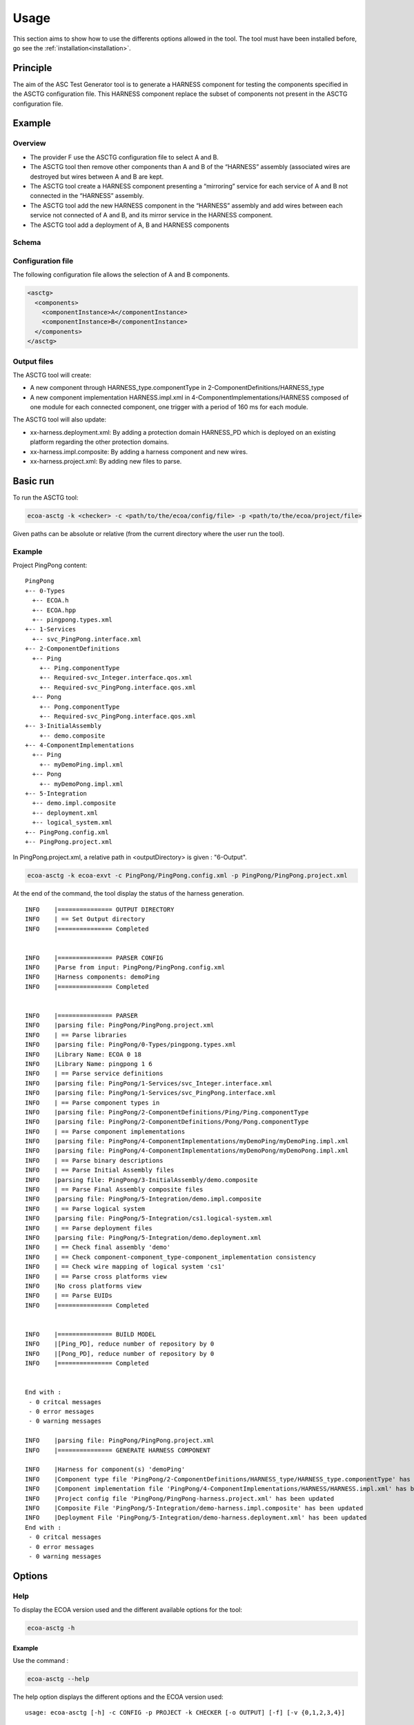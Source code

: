 .. Copyright 2023 Dassault Aviation
.. MIT License (see LICENSE.txt)

.. _usage:

*****
Usage
*****

This section aims to show how to use the differents options allowed in the tool. The tool must have been installed before, go see the
:ref:`installation<installation>`.

Principle
#########

The aim of the ASC Test Generator tool is to generate a HARNESS component for testing the components specified in the ASCTG configuration file.
This HARNESS component replace the subset of components not present in the ASCTG configuration file.

Example
#########

Overview
********

* The provider F use the ASCTG configuration file to select A and B.
* The ASCTG tool then remove other components than A and B of the “HARNESS” assembly (associated wires are destroyed but wires between A and B are kept.
* The ASCTG tool create a HARNESS component presenting a “mirroring” service for each service of A and B not connected in the “HARNESS” assembly.
* The ASCTG tool add the new HARNESS component in the “HARNESS” assembly and add wires between each service not connected of A and B, and its mirror service in the HARNESS component.
* The ASCTG tool add a deployment of A, B and HARNESS components

Schema
******

.. image:: asctg-schema.png
  :width: 800
  :alt: ASCTG schema

Configuration file
******************

The following configuration file allows the selection of A and B components.

.. code-block:: bash

    <asctg>
      <components>
        <componentInstance>A</componentInstance>
        <componentInstance>B</componentInstance>
      </components>
    </asctg>

Output files
************

The ASCTG tool will create:

* A new component through HARNESS_type.componentType in 2-ComponentDefinitions/HARNESS_type
* A new component implementation HARNESS.impl.xml in 4-ComponentImplementations/HARNESS composed of one module for each connected component, one trigger with a period of 160 ms for each module.

The ASCTG tool will also update:

* xx-harness.deployment.xml: By adding a protection domain HARNESS_PD which is deployed on an existing platform regarding the other protection domains.
* xx-harness.impl.composite: By adding a harness component and new wires.
* xx-harness.project.xml: By adding new files to parse.

Basic run
#########

To run the ASCTG tool:

.. code-block:: bash

    ecoa-asctg -k <checker> -c <path/to/the/ecoa/config/file> -p <path/to/the/ecoa/project/file>

Given paths can be absolute or relative (from the current directory where the user run the tool).

Example
*******

Project PingPong content:
::

  PingPong
  +-- 0-Types
    +-- ECOA.h
    +-- ECOA.hpp
    +-- pingpong.types.xml
  +-- 1-Services
    +-- svc_PingPong.interface.xml
  +-- 2-ComponentDefinitions
    +-- Ping
      +-- Ping.componentType
      +-- Required-svc_Integer.interface.qos.xml
      +-- Required-svc_PingPong.interface.qos.xml
    +-- Pong
      +-- Pong.componentType
      +-- Required-svc_PingPong.interface.qos.xml
  +-- 3-InitialAssembly
      +-- demo.composite
  +-- 4-ComponentImplementations
    +-- Ping
      +-- myDemoPing.impl.xml
    +-- Pong
      +-- myDemoPong.impl.xml
  +-- 5-Integration
    +-- demo.impl.composite
    +-- deployment.xml
    +-- logical_system.xml
  +-- PingPong.config.xml
  +-- PingPong.project.xml

In PingPong.project.xml, a relative path in <outputDirectory> is given : "6-Output".

.. code-block:: bash

    ecoa-asctg -k ecoa-exvt -c PingPong/PingPong.config.xml -p PingPong/PingPong.project.xml

At the end of the command, the tool display the status of the harness generation.
::

    INFO    |=============== OUTPUT DIRECTORY
    INFO    | == Set Output directory
    INFO    |=============== Completed


    INFO    |=============== PARSER CONFIG
    INFO    |Parse from input: PingPong/PingPong.config.xml
    INFO    |Harness components: demoPing
    INFO    |=============== Completed


    INFO    |=============== PARSER
    INFO    |parsing file: PingPong/PingPong.project.xml
    INFO    | == Parse libraries
    INFO    |parsing file: PingPong/0-Types/pingpong.types.xml
    INFO    |Library Name: ECOA 0 18
    INFO    |Library Name: pingpong 1 6
    INFO    | == Parse service definitions
    INFO    |parsing file: PingPong/1-Services/svc_Integer.interface.xml
    INFO    |parsing file: PingPong/1-Services/svc_PingPong.interface.xml
    INFO    | == Parse component types in
    INFO    |parsing file: PingPong/2-ComponentDefinitions/Ping/Ping.componentType
    INFO    |parsing file: PingPong/2-ComponentDefinitions/Pong/Pong.componentType
    INFO    | == Parse component implementations
    INFO    |parsing file: PingPong/4-ComponentImplementations/myDemoPing/myDemoPing.impl.xml
    INFO    |parsing file: PingPong/4-ComponentImplementations/myDemoPong/myDemoPong.impl.xml
    INFO    | == Parse binary descriptions
    INFO    | == Parse Initial Assembly files
    INFO    |parsing file: PingPong/3-InitialAssembly/demo.composite
    INFO    | == Parse Final Assembly composite files
    INFO    |parsing file: PingPong/5-Integration/demo.impl.composite
    INFO    | == Parse logical system
    INFO    |parsing file: PingPong/5-Integration/cs1.logical-system.xml
    INFO    | == Parse deployment files
    INFO    |parsing file: PingPong/5-Integration/demo.deployment.xml
    INFO    | == Check final assembly 'demo'
    INFO    | == Check component-component_type-component_implementation consistency
    INFO    | == Check wire mapping of logical system 'cs1'
    INFO    | == Parse cross platforms view
    INFO    |No cross platforms view
    INFO    | == Parse EUIDs
    INFO    |=============== Completed


    INFO    |=============== BUILD MODEL
    INFO    |[Ping_PD], reduce number of repository by 0
    INFO    |[Pong_PD], reduce number of repository by 0
    INFO    |=============== Completed


    End with :
     - 0 critcal messages
     - 0 error messages
     - 0 warning messages

    INFO    |parsing file: PingPong/PingPong.project.xml
    INFO    |=============== GENERATE HARNESS COMPONENT

    INFO    |Harness for component(s) 'demoPing'
    INFO    |Component type file 'PingPong/2-ComponentDefinitions/HARNESS_type/HARNESS_type.componentType' has been created
    INFO    |Component implementation file 'PingPong/4-ComponentImplementations/HARNESS/HARNESS.impl.xml' has been created
    INFO    |Project config file 'PingPong/PingPong-harness.project.xml' has been updated
    INFO    |Composite File 'PingPong/5-Integration/demo-harness.impl.composite' has been updated
    INFO    |Deployment File 'PingPong/5-Integration/demo-harness.deployment.xml' has been updated
    End with :
     - 0 critcal messages
     - 0 error messages
     - 0 warning messages

Options
#######

Help
****

To display the ECOA version used and the different available options for the tool:

.. code-block:: bash

    ecoa-asctg -h

.. csv-table::
    :name: Help flags
    :header: "Flag", "Description"
    :widths: auto
    :delim: :
    :align: center
    :width: 66%

    "-h, --help":"Displays the optional parameters and the ECOA version of the tool."

Example
=======

Use the command :

.. code-block:: bash

    ecoa-asctg --help

The help option displays the different options and the ECOA version used:

::

    usage: ecoa-asctg [-h] -c CONFIG -p PROJECT -k CHECKER [-o OUTPUT] [-f] [-v {0,1,2,3,4}]

    Generate ECOA modules. this program generate a single ECOA HARNESS component used to test ECOA componnents. ECOA standard version : 6

    optional arguments:
      -h, --help            show this help message and exit
      -c CONFIG, --config CONFIG
                            Path to the Config file
      -p PROJECT, --project PROJECT
                            Path to the ECOA project file
      -k CHECKER, --checker CHECKER
                            Path to the ECOA XML Validation Tool
      -o OUTPUT, --output OUTPUT
                            Path to the output directory (supersedes the project <outputDirectory/> field)
      -f, --force           Overwrite the existing elements
      -v {0,1,2,3,4}, --verbose {0,1,2,3,4}
                            Verbosity level: 0 = Critical, 4 = Debug

Config
***************

The config options is **mandatory** and allows the tool to run a desire xml project.

.. code-block:: bash

    ecoa-asctg -k <checker> -c <path/to/the/ecoa/config/file> -p <path/to/the/ecoa/project/file>

.. csv-table::
    :name: Config flag
    :header: "Flag", "Description"
    :widths: auto
    :delim: :
    :align: center
    :width: 66%

    "-c, --config":"The path to the ECOA config file."

Project
***************

The project option is **mandatory** and allows the tool to run a desire xml project.

.. code-block:: bash

    ecoa-asctg -k <checker> -c <path/to/the/ecoa/config/file> -p <path/to/the/ecoa/project/file>

.. csv-table::
    :name: Project flag
    :header: "Flag", "Description"
    :widths: auto
    :delim: :
    :align: center
    :width: 66%

    "-p, --project":"The path to the ECOA project file."

Checker
*******

The checker option is **mandatory** and is an external tools that verifies if the xml project given in the input project flag is valid.
It returns 0 if the xml files are valid.

.. code-block:: bash

    ecoa-easctg  -k <checker> -c <path/to/the/ecoa/config/file> -p <path/to/the/ecoa/project/file>

.. csv-table::
    :name: Checker flag
    :header: "Flag", "Description"
    :widths: auto
    :delim: :
    :align: center
    :width: 66%

    "-k, --checker":"Check the validity of ECOA XML files."

Example
=======

Project ECOA content:
::

  PingPong
  +-- 0-Types
  +-- 1-Services
  +-- 2-ComponentDefinitions
  +-- 3-InitialAssembly
  +-- 4-ComponentImplementations
  +-- 5-Integration
  +-- PingPong.config.xml
  +-- PingPong.project.xml

In PingPong.project.xml, a relative path in <outputDirectory> is given : "6-Output".

.. code-block:: bash

    ecoa-asctg -k ecoa-exvt -c PingPong/PingPong.config.xml -p PingPong/PingPong.project.xml

At the end of the command, the tool display the status of the harness generation.
::

    INFO    |=============== OUTPUT DIRECTORY
    INFO    | == Set Output directory
    INFO    |=============== Completed


    INFO    |=============== PARSER CONFIG
    INFO    |Parse from input: PingPong/PingPong.config.xml
    INFO    |Harness components: demoPing
    INFO    |=============== Completed


    INFO    |=============== PARSER
    INFO    |parsing file: PingPong/PingPong.project.xml
    INFO    | == Parse libraries
    INFO    |parsing file: PingPong/0-Types/pingpong.types.xml
    INFO    |Library Name: ECOA 0 18
    INFO    |Library Name: pingpong 1 6
    INFO    | == Parse service definitions
    INFO    |parsing file: PingPong/1-Services/svc_Integer.interface.xml
    INFO    |parsing file: PingPong/1-Services/svc_PingPong.interface.xml
    INFO    | == Parse component types in
    INFO    |parsing file: PingPong/2-ComponentDefinitions/Ping/Ping.componentType
    INFO    |parsing file: PingPong/2-ComponentDefinitions/Pong/Pong.componentType
    INFO    | == Parse component implementations
    INFO    |parsing file: PingPong/4-ComponentImplementations/myDemoPing/myDemoPing.impl.xml
    INFO    |parsing file: PingPong/4-ComponentImplementations/myDemoPong/myDemoPong.impl.xml
    INFO    | == Parse binary descriptions
    INFO    | == Parse Initial Assembly files
    INFO    |parsing file: PingPong/3-InitialAssembly/demo.composite
    INFO    | == Parse Final Assembly composite files
    INFO    |parsing file: PingPong/5-Integration/demo.impl.composite
    INFO    | == Parse logical system
    INFO    |parsing file: PingPong/5-Integration/cs1.logical-system.xml
    INFO    | == Parse deployment files
    INFO    |parsing file: PingPong/5-Integration/demo.deployment.xml
    INFO    | == Check final assembly 'demo'
    INFO    | == Check component-component_type-component_implementation consistency
    INFO    | == Check wire mapping of logical system 'cs1'
    INFO    | == Parse cross platforms view
    INFO    |No cross platforms view
    INFO    | == Parse EUIDs
    INFO    |=============== Completed


    INFO    |=============== BUILD MODEL
    INFO    |[Ping_PD], reduce number of repository by 0
    INFO    |[Pong_PD], reduce number of repository by 0
    INFO    |=============== Completed


    End with :
     - 0 critcal messages
     - 0 error messages
     - 0 warning messages

    INFO    |parsing file: PingPong/PingPong.project.xml
    INFO    |=============== GENERATE HARNESS COMPONENT

    INFO    |Harness for component(s) 'demoPing'
    INFO    |Component type file 'PingPong/2-ComponentDefinitions/HARNESS_type/HARNESS_type.componentType' has been created
    INFO    |Component implementation file 'PingPong/4-ComponentImplementations/HARNESS/HARNESS.impl.xml' has been created
    INFO    |Project config file 'PingPong/PingPong-harness.project.xml' has been updated
    INFO    |Composite File 'PingPong/5-Integration/demo-harness.impl.composite' has been updated
    INFO    |Deployment File 'PingPong/5-Integration/demo-harness.deployment.xml' has been updated
    End with :
     - 0 critcal messages
     - 0 error messages
     - 0 warning messages

In the end, the harness files are generated in the ECOA project directories.

::

  PingPong
  +-- 2-ComponentDefinitions/HARNESS_type/HARNESS_type.componentType
  +-- 4-ComponentImplementations/HARNESS/HARNESS.impl.xml
  +-- 5-Integration
    +-- demo-harness.impl.composite
    +-- demo-harness.deployment.xml
  +-- PingPong-harness.project.xml

Output
******

The output option allows to choose where to generate the harness generated files even if the path does not exist.

.. warning::
    An output is mandatory when running the tool. It must be given either in the xml projet with the xml tag <OutputDirectory>
    or with the -o (--output) flag. Be carefull, the -o flag superseeds the xml <OutputDirectory> if the two are given.
    The given path, either it is with the -o output flag or in the xml tag <OutputDirectory>, can be absolute or relative
    (files are generated from where the tool is run).

.. code-block:: bash

    ecoa-easctg  -k <checker> -c <path/to/the/ecoa/config/file> -p <path/to/the/ecoa/project/file> -o <path/where/to/put/generated/files>

.. csv-table::
    :name: Output flags
    :header: "Flag", "Description"
    :widths: auto
    :delim: :
    :align: center
    :width: 66%

    "-o, --output":"Path where the files will be generated."

Example
=======

Project ECOA content:
::

  PingPong
  +-- 0-Types
  +-- 1-Services
  +-- 2-ComponentDefinitions
  +-- 3-InitialAssembly
  +-- 4-ComponentImplementations
  +-- 5-Integration
  +-- PingPong.config.xml
  +-- PingPong.project.xml

In PingPong.project.xml, a relative path in <outputDirectory> is given : "6-Output".

.. code-block:: bash

    ecoa-asctg -k ecoa-exvt -c PingPong/PingPong.config.xml -p PingPong/PingPong.project.xml -o ../PingPong-harness

At the end of the command, the tool display the status of the harness generation.
::

    INFO    |=============== OUTPUT DIRECTORY
    INFO    | == Set Output directory
    INFO    |=============== Completed


    INFO    |=============== PARSER CONFIG
    INFO    |Parse from input: PingPong/PingPong.config.xml
    INFO    |Harness components: demoPing
    INFO    |=============== Completed


    INFO    |=============== PARSER
    INFO    |parsing file: PingPong/PingPong.project.xml
    INFO    | == Parse libraries
    INFO    |parsing file: PingPong/0-Types/pingpong.types.xml
    INFO    |Library Name: ECOA 0 18
    INFO    |Library Name: pingpong 1 6
    INFO    | == Parse service definitions
    INFO    |parsing file: PingPong/1-Services/svc_Integer.interface.xml
    INFO    |parsing file: PingPong/1-Services/svc_PingPong.interface.xml
    INFO    | == Parse component types in
    INFO    |parsing file: PingPong/2-ComponentDefinitions/Ping/Ping.componentType
    INFO    |parsing file: PingPong/2-ComponentDefinitions/Pong/Pong.componentType
    INFO    | == Parse component implementations
    INFO    |parsing file: PingPong/4-ComponentImplementations/myDemoPing/myDemoPing.impl.xml
    INFO    |parsing file: PingPong/4-ComponentImplementations/myDemoPong/myDemoPong.impl.xml
    INFO    | == Parse binary descriptions
    INFO    | == Parse Initial Assembly files
    INFO    |parsing file: PingPong/3-InitialAssembly/demo.composite
    INFO    | == Parse Final Assembly composite files
    INFO    |parsing file: PingPong/5-Integration/demo.impl.composite
    INFO    | == Parse logical system
    INFO    |parsing file: PingPong/5-Integration/cs1.logical-system.xml
    INFO    | == Parse deployment files
    INFO    |parsing file: PingPong/5-Integration/demo.deployment.xml
    INFO    | == Check final assembly 'demo'
    INFO    | == Check component-component_type-component_implementation consistency
    INFO    | == Check wire mapping of logical system 'cs1'
    INFO    | == Parse cross platforms view
    INFO    |No cross platforms view
    INFO    | == Parse EUIDs
    INFO    |=============== Completed


    INFO    |=============== BUILD MODEL
    INFO    |[Ping_PD], reduce number of repository by 0
    INFO    |[Pong_PD], reduce number of repository by 0
    INFO    |=============== Completed


    End with :
     - 0 critcal messages
     - 0 error messages
     - 0 warning messages

    INFO    |parsing file: PingPong/PingPong.project.xml
    INFO    |=============== GENERATE HARNESS COMPONENT

    INFO    |Harness for component(s) 'demoPing'
    INFO    |Component type file 'PingPong/2-ComponentDefinitions/HARNESS_type/HARNESS_type.componentType' has been created
    INFO    |Component implementation file 'PingPong/4-ComponentImplementations/HARNESS/HARNESS.impl.xml' has been created
    INFO    |Project config file 'PingPong/PingPong-harness.project.xml' has been updated
    INFO    |Composite File 'PingPong/5-Integration/demo-harness.impl.composite' has been updated
    INFO    |Deployment File 'PingPong/5-Integration/demo-harness.deployment.xml' has been updated
    End with :
     - 0 critcal messages
     - 0 error messages
     - 0 warning messages

In the end, the harness files are generated in the PingPong-harness directory.

::

  PingPong-harness
  +-- 2-ComponentDefinitions/HARNESS_type/HARNESS_type.componentType
  +-- 4-ComponentImplementations/HARNESS/HARNESS.impl.xml
  +-- 5-Integration
    +-- demo-harness.impl.composite
    +-- demo-harness.deployment.xml
  +-- PingPong-harness.project.xml

Force
*****

The force option allows to overwrite already generated files.

.. code-block:: bash

    ecoa-easctg  -k <checker> -c <path/to/the/ecoa/config/file> -p <path/to/the/ecoa/project/file> -o <path/where/to/put/generated/files> -f

.. csv-table::
    :name: Force flags
    :header: "Flag", "Description"
    :widths: auto
    :delim: :
    :align: center
    :width: 66%

    "-f, --force":"Overwrite the existing elements."

Example
=======

Project ECOA content:
::

  PingPong
  +-- 0-Types
  +-- 1-Services
  +-- 2-ComponentDefinitions
  +-- 3-InitialAssembly
  +-- 4-ComponentImplementations
  +-- 5-Integration
  +-- PingPong.config.xml
  +-- PingPong.project.xml

In PingPong.project.xml, the <outputDirectory> is "Output".

.. code-block:: bash

    ecoa-asctg -k ecoa-exvt -c PingPong/PingPong.config.xml -p PingPong/PingPong.project.xml -f

At the end of the command, the tool display the status of the harness generation and the harness files will be overwritten.
::

    INFO    |=============== OUTPUT DIRECTORY
    INFO    | == Set Output directory
    INFO    |=============== Completed


    INFO    |=============== PARSER CONFIG
    INFO    |Parse from input: PingPong/PingPong.config.xml
    INFO    |Harness components: demoPing
    INFO    |=============== Completed


    INFO    |=============== PARSER
    INFO    |parsing file: PingPong/PingPong.project.xml
    INFO    | == Parse libraries
    INFO    |parsing file: PingPong/0-Types/pingpong.types.xml
    INFO    |Library Name: ECOA 0 18
    INFO    |Library Name: pingpong 1 6
    INFO    | == Parse service definitions
    INFO    |parsing file: PingPong/1-Services/svc_PingPong.interface.xml
    INFO    |parsing file: PingPong/1-Services/svc_Integer.interface.xml
    INFO    | == Parse component types in
    INFO    |parsing file: PingPong/2-ComponentDefinitions/Ping/Ping.componentType
    INFO    |parsing file: PingPong/2-ComponentDefinitions/Pong/Pong.componentType
    INFO    | == Parse component implementations
    INFO    |parsing file: PingPong/4-ComponentImplementations/myDemoPing/myDemoPing.impl.xml
    INFO    |parsing file: PingPong/4-ComponentImplementations/myDemoPong/myDemoPong.impl.xml
    INFO    | == Parse binary descriptions
    INFO    | == Parse Initial Assembly files
    INFO    |parsing file: PingPong/3-InitialAssembly/demo.composite
    INFO    | == Parse Final Assembly composite files
    INFO    |parsing file: PingPong/5-Integration/demo.impl.composite
    INFO    | == Parse logical system
    INFO    |parsing file: PingPong/5-Integration/cs1.logical-system.xml
    INFO    | == Parse deployment files
    INFO    |parsing file: PingPong/5-Integration/demo.deployment.xml
    INFO    | == Check final assembly 'demo'
    INFO    | == Check component-component_type-component_implementation consistency
    INFO    | == Check wire mapping of logical system 'cs1'
    INFO    | == Parse cross platforms view
    INFO    |No cross platforms view
    INFO    | == Parse EUIDs
    INFO    |=============== Completed


    INFO    |=============== BUILD MODEL
    INFO    |[Ping_PD], reduce number of repository by 0
    INFO    |[Pong_PD], reduce number of repository by 0
    INFO    |=============== Completed


    End with :
     - 0 critcal messages
     - 0 error messages
     - 0 warning messages

    INFO    |parsing file: PingPong/PingPong.project.xml
    INFO    |Harness component removed in 'PingPong'
    INFO    |=============== GENERATE HARNESS COMPONENT

    INFO    |Harness for component(s) 'demoPing'
    INFO    |Component type file 'PingPong/2-ComponentDefinitions/HARNESS_type/HARNESS_type.componentType' has been created
    INFO    |Component implementation file 'PingPong/4-ComponentImplementations/HARNESS/HARNESS.impl.xml' has been created
    INFO    |Project config file 'PingPong/PingPong-harness.project.xml' has been updated
    INFO    |Composite File 'PingPong/5-Integration/demo-harness.impl.composite' has been updated
    INFO    |Deployment File 'PingPong/5-Integration/demo-harness.deployment.xml' has been updated
    End with :
     - 0 critcal messages
     - 0 error messages
     - 0 warning messages

In the end, the harness files are overwritten in the ECOA project directories.

::

  PingPong
  +-- 2-ComponentDefinitions/HARNESS_type/HARNESS_type.componentType
  +-- 4-ComponentImplementations/HARNESS/HARNESS.impl.xml
  +-- 5-Integration
    +-- demo-harness.impl.composite
    +-- demo-harness.deployment.xml
  +-- PingPong-harness.project.xml

Verbose
*******

The verbose option displays more detailled information when the tool is running.

.. code-block:: bash

    ecoa-asctg -k <checker> -c <path/to/the/ecoa/config/file> -p <path/to/the/ecoa/project/file> -v <verbose level>

.. csv-table::
    :name: Verbose flags
    :header: "Flag", "Description"
    :widths: auto
    :delim: :
    :align: center
    :width: 66%

    "-v, --verbose":"Displays informations according to the verbose level during ECOA harness generation."

Specific parameters can be combined with -v flag :

.. csv-table::
    :name: Verbose Parameters
    :header: "Parameters", "Description"
    :widths: auto
    :delim: :
    :align: center
    :width: 66%

    "0":"CRITICAL"
    "1":"ERROR"
    "2":"WARNING"
    "3":"INFO"
    "4":"DEBUG"

Example
=======

Project ECOA content:
::

  PingPong
  +-- 0-Types
  +-- 1-Services
  +-- 2-ComponentDefinitions
  +-- 3-InitialAssembly
  +-- 4-ComponentImplementations
  +-- 5-Integration
  +-- PingPong.config.xml
  +-- PingPong.project.xml

When running the tool with the verbose options, the informations are displayed until DEBUG level.

.. code-block:: bash

    ecoa-asctg -k ecoa-exvt -c PingPong/PingPong.config.xml -p PingPong/PingPong.project.xml -v 4

At the end of the command, the tool display the status of the harness generation.

.. code-block:: bash

    INFO    |=============== OUTPUT DIRECTORY
    INFO    | == Set Output directory
    INFO    |=============== Completed


    INFO    |=============== PARSER CONFIG
    INFO    |Parse from input: PingPong/PingPong.config.xml
    INFO    |Harness components: demoPing
    INFO    |=============== Completed


    INFO    |=============== PARSER
    INFO    |parsing file: PingPong/PingPong.project.xml
    INFO    | == Parse libraries
    INFO    |parsing file: PingPong/0-Types/pingpong.types.xml
    INFO    |Library Name: ECOA 0 18
    INFO    |Library Name: pingpong 1 6
    INFO    | == Parse service definitions
    INFO    |parsing file: PingPong/1-Services/svc_Integer.interface.xml
    INFO    |parsing file: PingPong/1-Services/svc_PingPong.interface.xml
    INFO    | == Parse component types in
    INFO    |parsing file: PingPong/2-ComponentDefinitions/Ping/Ping.componentType
    INFO    |parsing file: PingPong/2-ComponentDefinitions/Pong/Pong.componentType
    INFO    | == Parse component implementations
    INFO    |parsing file: PingPong/4-ComponentImplementations/myDemoPing/myDemoPing.impl.xml
    INFO    |parsing file: PingPong/4-ComponentImplementations/myDemoPong/myDemoPong.impl.xml
    INFO    | == Parse binary descriptions
    INFO    | == Parse Initial Assembly files
    INFO    |parsing file: PingPong/3-InitialAssembly/demo.composite
    INFO    | == Parse Final Assembly composite files
    INFO    |parsing file: PingPong/5-Integration/demo.impl.composite
    INFO    | == Parse logical system
    INFO    |parsing file: PingPong/5-Integration/cs1.logical-system.xml
    INFO    | == Parse deployment files
    INFO    |parsing file: PingPong/5-Integration/demo.deployment.xml
    INFO    | == Check final assembly 'demo'
    INFO    | == Check component-component_type-component_implementation consistency
    INFO    | == Check wire mapping of logical system 'cs1'
    INFO    | == Parse cross platforms view
    INFO    |No cross platforms view
    INFO    | == Parse EUIDs
    INFO    |=============== Completed


    INFO    |=============== BUILD MODEL
    INFO    |[Ping_PD], reduce number of repository by 0
    INFO    |[Pong_PD], reduce number of repository by 0
    INFO    |=============== Completed


    End with :
     - 0 critcal messages
     - 0 error messages
     - 0 warning messages

    INFO    |parsing file: PingPong/PingPong.project.xml
    INFO    |=============== GENERATE HARNESS COMPONENT

    INFO    |Harness for component(s) 'demoPing'
    DEBUG   |Wires :[demoPing/svc_PingPong:demoPong/svc_PingPong, demoPing/svc_Integer:demoPong/svc_Integer]
    DEBUG   |Harness old wires :[]
    DEBUG   |Harness new wires :[demoPing/svc_PingPong:HARNESS/demoPing_svc_PingPong, demoPing/svc_Integer:HARNESS/demoPing_svc_Integer]
    INFO    |Component type file 'PingPong/2-ComponentDefinitions/HARNESS_type/HARNESS_type.componentType' has been created
    INFO    |Component implementation file 'PingPong/4-ComponentImplementations/HARNESS/HARNESS.impl.xml' has been created
    INFO    |Project config file 'PingPong/PingPong-harness.project.xml' has been updated
    INFO    |Composite File 'PingPong/5-Integration/demo-harness.impl.composite' has been updated
    DEBUG   |Protection domain 'Ping_PD'
    DEBUG   |Keep Trigger 'demoPing'
    DEBUG   |Keep Module 'demoPing'
    DEBUG   |Protection domain 'Pong_PD'
    DEBUG   |Remove Module 'demoPong'
    DEBUG   |Remove Protection domain 'Pong_PD'
    INFO    |Deployment File 'PingPong/5-Integration/demo-harness.deployment.xml' has been updated
    End with :
     - 0 critcal messages
     - 0 error messages
     - 0 warning messages

